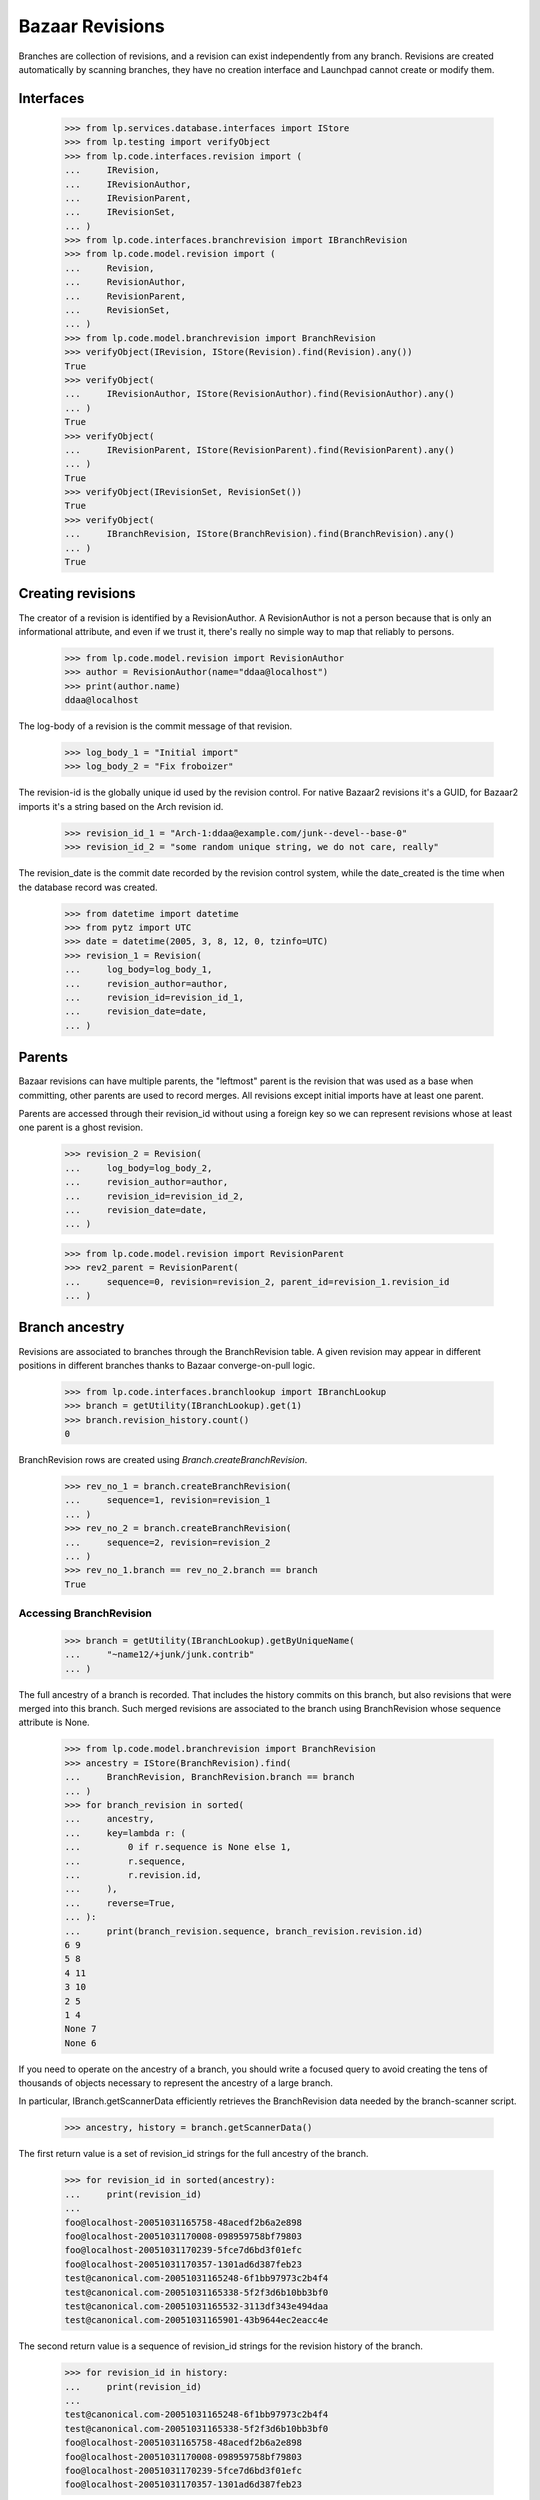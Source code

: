 Bazaar Revisions
================

Branches are collection of revisions, and a revision can exist independently
from any branch. Revisions are created automatically by scanning branches,
they have no creation interface and Launchpad cannot create or modify them.

Interfaces
----------

    >>> from lp.services.database.interfaces import IStore
    >>> from lp.testing import verifyObject
    >>> from lp.code.interfaces.revision import (
    ...     IRevision,
    ...     IRevisionAuthor,
    ...     IRevisionParent,
    ...     IRevisionSet,
    ... )
    >>> from lp.code.interfaces.branchrevision import IBranchRevision
    >>> from lp.code.model.revision import (
    ...     Revision,
    ...     RevisionAuthor,
    ...     RevisionParent,
    ...     RevisionSet,
    ... )
    >>> from lp.code.model.branchrevision import BranchRevision
    >>> verifyObject(IRevision, IStore(Revision).find(Revision).any())
    True
    >>> verifyObject(
    ...     IRevisionAuthor, IStore(RevisionAuthor).find(RevisionAuthor).any()
    ... )
    True
    >>> verifyObject(
    ...     IRevisionParent, IStore(RevisionParent).find(RevisionParent).any()
    ... )
    True
    >>> verifyObject(IRevisionSet, RevisionSet())
    True
    >>> verifyObject(
    ...     IBranchRevision, IStore(BranchRevision).find(BranchRevision).any()
    ... )
    True

Creating revisions
------------------

The creator of a revision is identified by a RevisionAuthor. A RevisionAuthor
is not a person because that is only an informational attribute, and even if
we trust it, there's really no simple way to map that reliably to persons.

    >>> from lp.code.model.revision import RevisionAuthor
    >>> author = RevisionAuthor(name="ddaa@localhost")
    >>> print(author.name)
    ddaa@localhost

The log-body of a revision is the commit message of that revision.

    >>> log_body_1 = "Initial import"
    >>> log_body_2 = "Fix froboizer"

The revision-id is the globally unique id used by the revision control. For
native Bazaar2 revisions it's a GUID, for Bazaar2 imports it's a string based
on the Arch revision id.

    >>> revision_id_1 = "Arch-1:ddaa@example.com/junk--devel--base-0"
    >>> revision_id_2 = "some random unique string, we do not care, really"

The revision_date is the commit date recorded by the revision control system,
while the date_created is the time when the database record was created.

    >>> from datetime import datetime
    >>> from pytz import UTC
    >>> date = datetime(2005, 3, 8, 12, 0, tzinfo=UTC)
    >>> revision_1 = Revision(
    ...     log_body=log_body_1,
    ...     revision_author=author,
    ...     revision_id=revision_id_1,
    ...     revision_date=date,
    ... )

Parents
-------

Bazaar revisions can have multiple parents, the "leftmost" parent is the
revision that was used as a base when committing, other parents are used to
record merges. All revisions except initial imports have at least one parent.

Parents are accessed through their revision_id without using a foreign key so
we can represent revisions whose at least one parent is a ghost revision.

    >>> revision_2 = Revision(
    ...     log_body=log_body_2,
    ...     revision_author=author,
    ...     revision_id=revision_id_2,
    ...     revision_date=date,
    ... )

    >>> from lp.code.model.revision import RevisionParent
    >>> rev2_parent = RevisionParent(
    ...     sequence=0, revision=revision_2, parent_id=revision_1.revision_id
    ... )

Branch ancestry
---------------

Revisions are associated to branches through the BranchRevision table. A given
revision may appear in different positions in different branches thanks to
Bazaar converge-on-pull logic.

    >>> from lp.code.interfaces.branchlookup import IBranchLookup
    >>> branch = getUtility(IBranchLookup).get(1)
    >>> branch.revision_history.count()
    0

BranchRevision rows are created using `Branch.createBranchRevision`.

    >>> rev_no_1 = branch.createBranchRevision(
    ...     sequence=1, revision=revision_1
    ... )
    >>> rev_no_2 = branch.createBranchRevision(
    ...     sequence=2, revision=revision_2
    ... )
    >>> rev_no_1.branch == rev_no_2.branch == branch
    True

Accessing BranchRevision
........................

    >>> branch = getUtility(IBranchLookup).getByUniqueName(
    ...     "~name12/+junk/junk.contrib"
    ... )

The full ancestry of a branch is recorded. That includes the history commits
on this branch, but also revisions that were merged into this branch. Such
merged revisions are associated to the branch using BranchRevision whose
sequence attribute is None.

    >>> from lp.code.model.branchrevision import BranchRevision
    >>> ancestry = IStore(BranchRevision).find(
    ...     BranchRevision, BranchRevision.branch == branch
    ... )
    >>> for branch_revision in sorted(
    ...     ancestry,
    ...     key=lambda r: (
    ...         0 if r.sequence is None else 1,
    ...         r.sequence,
    ...         r.revision.id,
    ...     ),
    ...     reverse=True,
    ... ):
    ...     print(branch_revision.sequence, branch_revision.revision.id)
    6 9
    5 8
    4 11
    3 10
    2 5
    1 4
    None 7
    None 6

If you need to operate on the ancestry of a branch, you should write a focused
query to avoid creating the tens of thousands of objects necessary to
represent the ancestry of a large branch.

In particular, IBranch.getScannerData efficiently retrieves the BranchRevision
data needed by the branch-scanner script.

    >>> ancestry, history = branch.getScannerData()

The first return value is a set of revision_id strings for the full ancestry
of the branch.

    >>> for revision_id in sorted(ancestry):
    ...     print(revision_id)
    ...
    foo@localhost-20051031165758-48acedf2b6a2e898
    foo@localhost-20051031170008-098959758bf79803
    foo@localhost-20051031170239-5fce7d6bd3f01efc
    foo@localhost-20051031170357-1301ad6d387feb23
    test@canonical.com-20051031165248-6f1bb97973c2b4f4
    test@canonical.com-20051031165338-5f2f3d6b10bb3bf0
    test@canonical.com-20051031165532-3113df343e494daa
    test@canonical.com-20051031165901-43b9644ec2eacc4e

The second return value is a sequence of revision_id strings for the revision
history of the branch.

    >>> for revision_id in history:
    ...     print(revision_id)
    ...
    test@canonical.com-20051031165248-6f1bb97973c2b4f4
    test@canonical.com-20051031165338-5f2f3d6b10bb3bf0
    foo@localhost-20051031165758-48acedf2b6a2e898
    foo@localhost-20051031170008-098959758bf79803
    foo@localhost-20051031170239-5fce7d6bd3f01efc
    foo@localhost-20051031170357-1301ad6d387feb23


Deleting BranchRevisions
........................

If a branch gets overwritten or some revisions get uncommitted,
Launchpad's view of the branch will differ from the actual state of the
branch. If the bzr branch now has fewer revisions than Launchpad's view
of the branch, then some of BranchRevision records will need to be
removed.

BranchRevision records are deleted using the `Branch.removeBranchRevisions`
method.


First, get a branch:

    >>> from zope.component import getUtility
    >>> branch = getUtility(IBranchLookup).getByUniqueName(
    ...     "~name12/+junk/junk.dev"
    ... )

The last commit on this branch has the revision number 6.

    >>> [revno_6] = branch.latest_revisions(1)
    >>> revno_6.sequence
    6
    >>> revno_6.branch == branch
    True
    >>> rev_id = revno_6.revision.revision_id
    >>> print(rev_id)
    foo@localhost-20051031170357-1301ad6d387feb23

We remove the last revision from the branch. This is similar to what
"bzr uncommit" does.

    >>> branch.removeBranchRevisions(rev_id)

Afterwards, the last commit on the branch has revision number 5.

    >>> branch.latest_revisions(1)[0].sequence
    5

Note that while the BranchRevision object linking the revision to the
branch has been destroyed, the associated revision object is not (it
may be referenced by some other branch):

    >>> from lp.code.interfaces.revision import IRevisionSet
    >>> revision = getUtility(IRevisionSet).getByRevisionId(
    ...     "foo@localhost-20051031170357-1301ad6d387feb23"
    ... )
    >>> print(revision.revision_id)
    foo@localhost-20051031170357-1301ad6d387feb23


IRevisionSet.new()
------------------

Revision objects can be created using the IRevisionSet utility.
Associated RevisionAuthor and RevisionParent objects will be created
as needed.

    >>> revision = getUtility(IRevisionSet).new(
    ...     revision_id="rev-3",
    ...     log_body="commit message",
    ...     revision_date=date,
    ...     revision_author="ddaa@localhost",
    ...     parent_ids=["rev-1", "rev-2"],
    ...     properties={"key": "value"},
    ... )
    >>> print(revision.revision_id)
    rev-3
    >>> print(revision.log_body)
    commit message
    >>> print(revision.revision_date)
    2005-03-08 12:00:00+00:00
    >>> print(revision.revision_author.name)
    ddaa@localhost
    >>> for parent_id in revision.parent_ids:
    ...     print(parent_id)
    ...
    rev-1
    rev-2
    >>> for key, value in sorted(revision.getProperties().items()):
    ...     print("%s: %s" % (key, value))
    ...
    key: value
